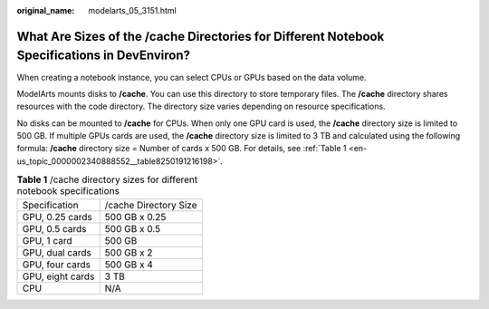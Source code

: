 :original_name: modelarts_05_3151.html

.. _modelarts_05_3151:

What Are Sizes of the /cache Directories for Different Notebook Specifications in DevEnviron?
=============================================================================================

When creating a notebook instance, you can select CPUs or GPUs based on the data volume.

ModelArts mounts disks to **/cache**. You can use this directory to store temporary files. The **/cache** directory shares resources with the code directory. The directory size varies depending on resource specifications.

No disks can be mounted to **/cache** for CPUs. When only one GPU card is used, the **/cache** directory size is limited to 500 GB. If multiple GPUs cards are used, the **/cache** directory size is limited to 3 TB and calculated using the following formula: **/cache** directory size = Number of cards x 500 GB. For details, see :ref:`Table 1 <en-us_topic_0000002340888552__table8250191216198>`.

.. _en-us_topic_0000002340888552__table8250191216198:

.. table:: **Table 1** /cache directory sizes for different notebook specifications

   ================ =====================
   Specification    /cache Directory Size
   GPU, 0.25 cards  500 GB x 0.25
   GPU, 0.5 cards   500 GB x 0.5
   GPU, 1 card      500 GB
   GPU, dual cards  500 GB x 2
   GPU, four cards  500 GB x 4
   GPU, eight cards 3 TB
   CPU              N/A
   ================ =====================
